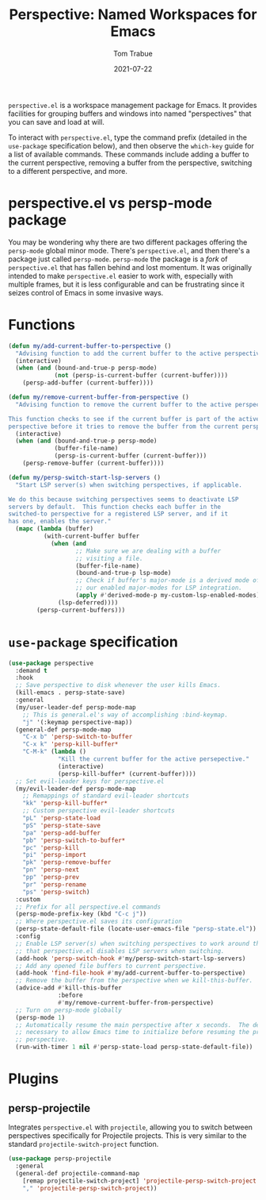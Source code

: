 #+TITLE:    Perspective: Named Workspaces for Emacs
#+AUTHOR:   Tom Trabue
#+EMAIL:    tom.trabue@gmail.com
#+DATE:     2021-07-22
#+TAGS:
#+STARTUP: fold

=perspective.el= is a workspace management package for Emacs. It provides
facilities for grouping buffers and windows into named "perspectives" that you
can save and load at will.

To interact with =perspective.el=, type the command prefix (detailed in the
=use-package= specification below), and then observe the =which-key= guide for a
list of available commands. These commands include adding a buffer to the
current perspective, removing a buffer from the perspective, switching to a
different perspective, and more.

* perspective.el vs persp-mode package
  You may be wondering why there are two different packages offering the
  =persp-mode= global minor mode. There's =perspective.el=, and then there's a
  package just called =persp-mode=. =persp-mode= the package is a /fork/ of
  =perspective.el= that has fallen behind and lost momentum. It was originally
  intended to make =perspective.el= easier to work with, especially with
  multiple frames, but it is less configurable and can be frustrating since it
  seizes control of Emacs in some invasive ways.

* Functions
#+begin_src emacs-lisp
  (defun my/add-current-buffer-to-perspective ()
    "Advising function to add the current buffer to the active perspective."
    (interactive)
    (when (and (bound-and-true-p persp-mode)
               (not (persp-is-current-buffer (current-buffer))))
      (persp-add-buffer (current-buffer))))

  (defun my/remove-current-buffer-from-perspective ()
    "Advising function to remove the current buffer to the active perspective.

  This function checks to see if the current buffer is part of the active
  perspective before it tries to remove the buffer from the current perspective."
    (interactive)
    (when (and (bound-and-true-p persp-mode)
               (buffer-file-name)
               (persp-is-current-buffer (current-buffer)))
      (persp-remove-buffer (current-buffer))))

  (defun my/persp-switch-start-lsp-servers ()
    "Start LSP server(s) when switching perspectives, if applicable.

  We do this because switching perspectives seems to deactivate LSP
  servers by default.  This function checks each buffer in the
  switched-to perspective for a registered LSP server, and if it
  has one, enables the server."
    (mapc (lambda (buffer)
            (with-current-buffer buffer
              (when (and
                     ;; Make sure we are dealing with a buffer
                     ;; visiting a file.
                     (buffer-file-name)
                     (bound-and-true-p lsp-mode)
                     ;; Check if buffer's major-mode is a derived mode of one of
                     ;; our enabled major-modes for LSP integration.
                     (apply #'derived-mode-p my-custom-lsp-enabled-modes))
                (lsp-deferred))))
          (persp-current-buffers)))
#+end_src

* =use-package= specification
  #+begin_src emacs-lisp
    (use-package perspective
      :demand t
      :hook
      ;; Save perspective to disk whenever the user kills Emacs.
      (kill-emacs . persp-state-save)
      :general
      (my/user-leader-def persp-mode-map
        ;; This is general.el's way of accomplishing :bind-keymap.
        "j" '(:keymap perspective-map))
      (general-def persp-mode-map
        "C-x b" 'persp-switch-to-buffer
        "C-x k" 'persp-kill-buffer*
        "C-M-k" (lambda ()
                  "Kill the current buffer for the active persepective."
                  (interactive)
                  (persp-kill-buffer* (current-buffer))))
      ;; Set evil-leader keys for perspective.el
      (my/evil-leader-def persp-mode-map
        ;; Remappings of standard evil-leader shortcuts
        "kk" 'persp-kill-buffer*
        ;; Custom perspective evil-leader shortcuts
        "pL" 'persp-state-load
        "pS" 'persp-state-save
        "pa" 'persp-add-buffer
        "pb" 'persp-switch-to-buffer*
        "pc" 'persp-kill
        "pi" 'persp-import
        "pk" 'persp-remove-buffer
        "pn" 'persp-next
        "pp" 'persp-prev
        "pr" 'persp-rename
        "ps" 'persp-switch)
      :custom
      ;; Prefix for all perspective.el commands
      (persp-mode-prefix-key (kbd "C-c j"))
      ;; Where perspective.el saves its configuration
      (persp-state-default-file (locate-user-emacs-file "persp-state.el"))
      :config
      ;; Enable LSP server(s) when switching perspectives to work around the fact
      ;; that perspective.el disables LSP servers when switching.
      (add-hook 'persp-switch-hook #'my/persp-switch-start-lsp-servers)
      ;; Add any opened file buffers to current perspective.
      (add-hook 'find-file-hook #'my/add-current-buffer-to-perspective)
      ;; Remove the buffer from the perspective when we kill-this-buffer.
      (advice-add #'kill-this-buffer
                  :before
                  #'my/remove-current-buffer-from-perspective)
      ;; Turn on persp-mode globally
      (persp-mode 1)
      ;; Automatically resume the main perspective after x seconds.  The delay is
      ;; necessary to allow Emacs time to initialize before resuming the previous
      ;; perspective.
      (run-with-timer 1 nil #'persp-state-load persp-state-default-file))
  #+end_src

* Plugins
** persp-projectile
   Integrates =perspective.el= with =projectile=, allowing you to switch between
   perspectives specifically for Projectile projects. This is very similar to
   the standard =projectile-switch-project= function.

   #+begin_src emacs-lisp
     (use-package persp-projectile
       :general
       (general-def projectile-command-map
         [remap projectile-switch-project] 'projectile-persp-switch-project
         "," 'projectile-persp-switch-project))
   #+end_src
